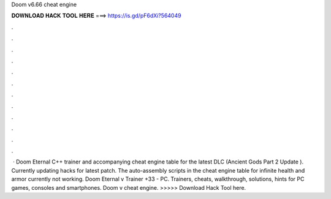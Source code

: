 Doom v6.66 cheat engine

𝐃𝐎𝐖𝐍𝐋𝐎𝐀𝐃 𝐇𝐀𝐂𝐊 𝐓𝐎𝐎𝐋 𝐇𝐄𝐑𝐄 ===> https://is.gd/pF6dXi?564049

.

.

.

.

.

.

.

.

.

.

.

.

 · Doom Eternal C++ trainer and accompanying cheat engine table for the latest DLC (Ancient Gods Part 2 Update ). Currently updating hacks for latest patch. The auto-assembly scripts in the cheat engine table for infinite health and armor currently not working. Doom Eternal v Trainer +33 - PC. Trainers, cheats, walkthrough, solutions, hints for PC games, consoles and smartphones. Doom v cheat engine. >>>>> Download Hack Tool here.